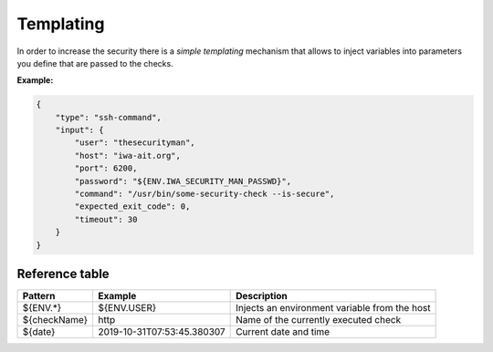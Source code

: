 .. _Templating:

Templating
==========

In order to increase the security there is a `simple templating` mechanism that allows to inject variables into
parameters you define that are passed to the checks.

**Example:**

.. code:: yaml

    {
        "type": "ssh-command",
        "input": {
            "user": "thesecurityman",
            "host": "iwa-ait.org",
            "port": 6200,
            "password": "${ENV.IWA_SECURITY_MAN_PASSWD}",
            "command": "/usr/bin/some-security-check --is-secure",
            "expected_exit_code": 0,
            "timeout": 30
        }
    }

Reference table
---------------

+--------------+------------------------------+--------------------------------------------------+
| Pattern      | Example                      | Description                                      |
+==============+==============================+==================================================+
| ${ENV.*}     | ${ENV.USER}                  | Injects an environment variable from the host    |
+--------------+------------------------------+--------------------------------------------------+
| ${checkName} | http                         | Name of the currently executed check             |
+--------------+------------------------------+--------------------------------------------------+
| ${date}      | 2019-10-31T07:53:45.380307   | Current date and time                            |
+--------------+------------------------------+--------------------------------------------------+